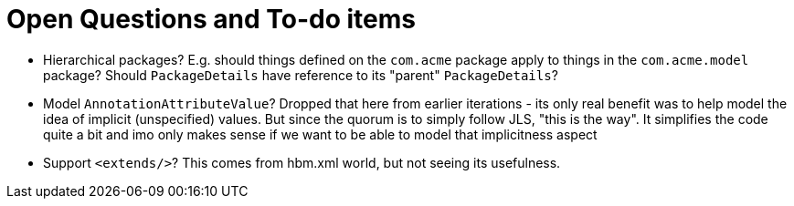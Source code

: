 = Open Questions and To-do items

* Hierarchical packages?  E.g. should things defined on the `com.acme` package apply to things in the `com.acme.model` package?  Should `PackageDetails` have reference to its "parent" `PackageDetails`?
* Model `AnnotationAttributeValue`?  Dropped that here from earlier iterations - its only real benefit was to help model the idea of implicit (unspecified) values.  But since the quorum is to simply follow JLS, "this is the way".  It simplifies the code quite a bit and imo only makes sense if we want to be able to model that implicitness aspect
* Support `<extends/>`?  This comes from hbm.xml world, but not seeing its usefulness.